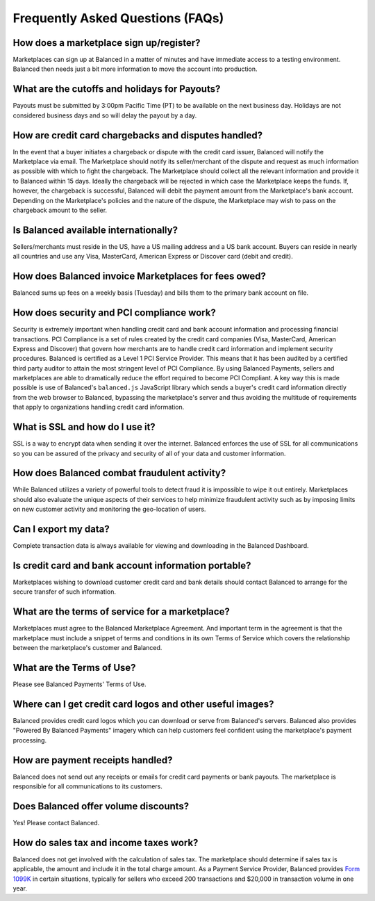 .. SUBHEADERS
   marketplace sign up process
   cut offs and holidays
   disputes
   international
   invoicing of marketplaces
   security / pci
     ssl
   fraud
   exporting of csv data
   card information and portability
   marketplace agreements
   terms of use
   logos
   receipts
   discounts
   taxes

Frequently Asked Questions (FAQs)
=================================

How does a marketplace sign up/register?
----------------------------------------

Marketplaces can sign up at Balanced in a matter of minutes and have
immediate access to a testing environment. Balanced then needs just a bit more
information to move the account into production.

What are the cutoffs and holidays for Payouts?
----------------------------------------------

Payouts must be submitted by 3:00pm Pacific Time (PT) to be available on the
next business day. Holidays are not considered business days and so will delay
the payout by a day.

How are credit card chargebacks and disputes handled?
-----------------------------------------------------

In the event that a buyer initiates a chargeback or dispute with the
credit card issuer, Balanced will notify the Marketplace via email.
The Marketplace should notify its seller/merchant of the dispute and
request as much information as possible with which to fight the
chargeback. The Marketplace should collect all the relevant
information and provide it to Balanced within 15 days. Ideally the
chargeback will be rejected in which case the Marketplace keeps the
funds. If, however, the chargeback is successful, Balanced will debit
the payment amount from the Marketplace's bank account. Depending on
the Marketplace's policies and the nature of the dispute, the
Marketplace may wish to pass on the chargeback amount to the seller.

Is Balanced available internationally?
--------------------------------------

Sellers/merchants must reside in the US, have a US mailing address and
a US bank account. Buyers can reside in nearly all countries and use
any Visa, MasterCard, American Express or Discover card (debit and
credit).

How does Balanced invoice Marketplaces for fees owed?
-----------------------------------------------------

Balanced sums up fees on a weekly basis (Tuesday) and bills them to
the primary bank account on file.


How does security and PCI compliance work?
------------------------------------------

Security is extremely important when handling credit card and bank
account information and processing financial transactions. PCI
Compliance is a set of rules created by the credit card companies
(Visa, MasterCard, American Express and Discover) that govern how
merchants are to handle credit card information and implement security
procedures. Balanced is certified as a Level 1 PCI Service
Provider. This means that it has been audited by a certified third
party auditor to attain the most stringent level of PCI Compliance. By
using Balanced Payments, sellers and marketplaces are able to
dramatically reduce the effort required to become PCI Compliant. A key
way this is made possible is use of Balanced's ``balanced.js`` JavaScript
library which sends a buyer's credit card information directly from
the web browser to Balanced, bypassing the marketplace's server and
thus avoiding the multitude of requirements that apply to
organizations handling credit card information.


What is SSL and how do I use it?
--------------------------------

SSL is a way to encrypt data when sending it over the internet.
Balanced enforces the use of SSL for all communications so you can be
assured of the privacy and security of all of your data and customer
information.


How does Balanced combat fraudulent activity?
---------------------------------------------

While Balanced utilizes a variety of powerful tools to detect fraud it
is impossible to wipe it out entirely. Marketplaces should also
evaluate the unique aspects of their services to help minimize
fraudulent activity such as by imposing limits on new customer
activity and monitoring the geo-location of users.


Can I export my data?
---------------------

Complete transaction data is always available for viewing and
downloading in the Balanced Dashboard.


Is credit card and bank account information portable?
-----------------------------------------------------

Marketplaces wishing to download customer credit card and bank details
should contact Balanced to arrange for the secure transfer of such
information.

What are the terms of service for a marketplace?
------------------------------------------------

Marketplaces must agree to the Balanced Marketplace Agreement. And
important term in the agreement is that the marketplace must include a
snippet of terms and conditions in its own Terms of Service which
covers the relationship between the marketplace's customer and
Balanced.


What are the Terms of Use?
--------------------------

Please see Balanced Payments' Terms of Use.


Where can I get credit card logos and other useful images?
----------------------------------------------------------

Balanced provides credit card logos which you can download or serve
from Balanced's servers. Balanced also provides "Powered By Balanced
Payments" imagery which can help customers feel confident using the
marketplace's payment processing.


How are payment receipts handled?
---------------------------------

Balanced does not send out any receipts or emails for credit card
payments or bank payouts. The marketplace is responsible for all
communications to its customers.


Does Balanced offer volume discounts?
-------------------------------------

Yes! Please contact Balanced.


How do sales tax and income taxes work?
---------------------------------------

Balanced does not get involved with the calculation of sales tax. The
marketplace should determine if sales tax is applicable, the amount
and include it in the total charge amount. As a Payment Service
Provider, Balanced provides `Form 1099K`_ in certain situations,
typically for sellers who exceed 200 transactions and $20,000 in
transaction volume in one year.


.. _Form 1099K: http://www.irs.gov/pub/irs-pdf/i1099k.pdf
